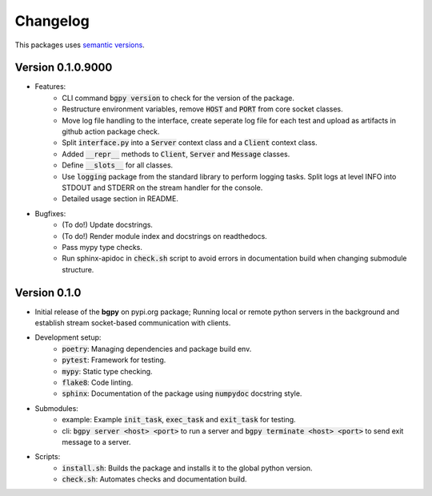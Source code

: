 Changelog
=========

This packages uses `semantic versions <https://semver.org/>`_.

Version 0.1.0.9000
------------------

- Features:
    - CLI command :code:`bgpy version` to check for the version of the package.
    - Restructure environment variables, remove :code:`HOST` and :code:`PORT` from core socket classes.
    - Move log file handling to the interface, create seperate log file for each test and upload as artifacts in github action package check.
    - Split :code:`interface.py` into a :code:`Server` context class and a :code:`Client` context class.
    - Added :code:`__repr__` methods to :code:`Client`, :code:`Server` and :code:`Message` classes.
    - Define :code:`__slots__` for all classes.
    - Use :code:`logging` package from the standard library to perform logging tasks. Split logs at level INFO into STDOUT and STDERR on the stream handler for the console.
    - Detailed usage section in README.
- Bugfixes:
    - (To do!) Update docstrings.
    - (To do!) Render module index and docstrings on readthedocs.
    - Pass mypy type checks.
    - Run sphinx-apidoc in :code:`check.sh` script to avoid errors in documentation build when changing submodule structure.

Version 0.1.0
-------------

- Initial release of the **bgpy** on pypi.org package; Running local or remote python servers in the background and establish stream socket-based communication with clients. 
- Development setup:
    - :code:`poetry`: Managing dependencies and package build env.
    - :code:`pytest`: Framework for testing.
    - :code:`mypy`: Static type checking.
    - :code:`flake8`: Code linting.
    - :code:`sphinx`: Documentation of the package using :code:`numpydoc` docstring style.
- Submodules:
    - example: Example :code:`init_task`, :code:`exec_task` and :code:`exit_task` for testing.
    - cli: :code:`bgpy server <host> <port>` to run a server and :code:`bgpy terminate <host> <port>` to send exit message to a server.
- Scripts:
    - :code:`install.sh`: Builds the package and installs it to the global python version.
    - :code:`check.sh`: Automates checks and documentation build.
